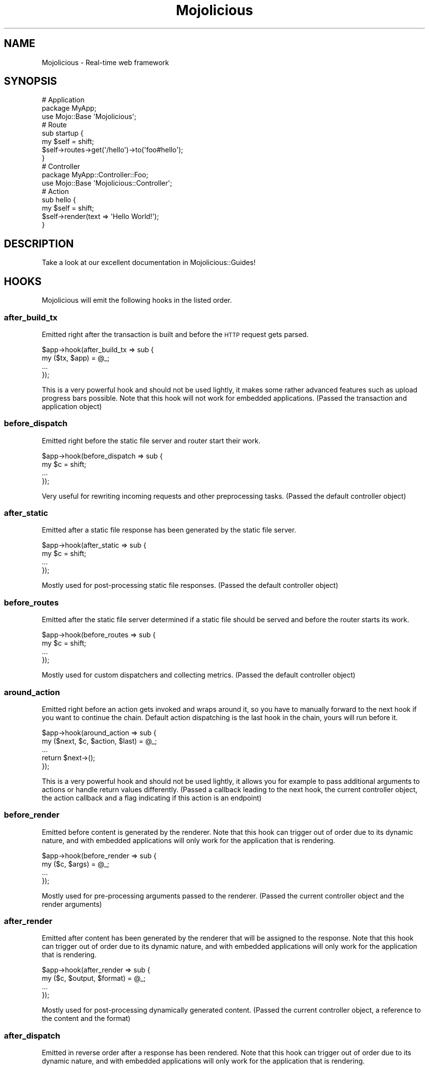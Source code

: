 .\" Automatically generated by Pod::Man 2.22 (Pod::Simple 3.13)
.\"
.\" Standard preamble:
.\" ========================================================================
.de Sp \" Vertical space (when we can't use .PP)
.if t .sp .5v
.if n .sp
..
.de Vb \" Begin verbatim text
.ft CW
.nf
.ne \\$1
..
.de Ve \" End verbatim text
.ft R
.fi
..
.\" Set up some character translations and predefined strings.  \*(-- will
.\" give an unbreakable dash, \*(PI will give pi, \*(L" will give a left
.\" double quote, and \*(R" will give a right double quote.  \*(C+ will
.\" give a nicer C++.  Capital omega is used to do unbreakable dashes and
.\" therefore won't be available.  \*(C` and \*(C' expand to `' in nroff,
.\" nothing in troff, for use with C<>.
.tr \(*W-
.ds C+ C\v'-.1v'\h'-1p'\s-2+\h'-1p'+\s0\v'.1v'\h'-1p'
.ie n \{\
.    ds -- \(*W-
.    ds PI pi
.    if (\n(.H=4u)&(1m=24u) .ds -- \(*W\h'-12u'\(*W\h'-12u'-\" diablo 10 pitch
.    if (\n(.H=4u)&(1m=20u) .ds -- \(*W\h'-12u'\(*W\h'-8u'-\"  diablo 12 pitch
.    ds L" ""
.    ds R" ""
.    ds C` ""
.    ds C' ""
'br\}
.el\{\
.    ds -- \|\(em\|
.    ds PI \(*p
.    ds L" ``
.    ds R" ''
'br\}
.\"
.\" Escape single quotes in literal strings from groff's Unicode transform.
.ie \n(.g .ds Aq \(aq
.el       .ds Aq '
.\"
.\" If the F register is turned on, we'll generate index entries on stderr for
.\" titles (.TH), headers (.SH), subsections (.SS), items (.Ip), and index
.\" entries marked with X<> in POD.  Of course, you'll have to process the
.\" output yourself in some meaningful fashion.
.ie \nF \{\
.    de IX
.    tm Index:\\$1\t\\n%\t"\\$2"
..
.    nr % 0
.    rr F
.\}
.el \{\
.    de IX
..
.\}
.\"
.\" Accent mark definitions (@(#)ms.acc 1.5 88/02/08 SMI; from UCB 4.2).
.\" Fear.  Run.  Save yourself.  No user-serviceable parts.
.    \" fudge factors for nroff and troff
.if n \{\
.    ds #H 0
.    ds #V .8m
.    ds #F .3m
.    ds #[ \f1
.    ds #] \fP
.\}
.if t \{\
.    ds #H ((1u-(\\\\n(.fu%2u))*.13m)
.    ds #V .6m
.    ds #F 0
.    ds #[ \&
.    ds #] \&
.\}
.    \" simple accents for nroff and troff
.if n \{\
.    ds ' \&
.    ds ` \&
.    ds ^ \&
.    ds , \&
.    ds ~ ~
.    ds /
.\}
.if t \{\
.    ds ' \\k:\h'-(\\n(.wu*8/10-\*(#H)'\'\h"|\\n:u"
.    ds ` \\k:\h'-(\\n(.wu*8/10-\*(#H)'\`\h'|\\n:u'
.    ds ^ \\k:\h'-(\\n(.wu*10/11-\*(#H)'^\h'|\\n:u'
.    ds , \\k:\h'-(\\n(.wu*8/10)',\h'|\\n:u'
.    ds ~ \\k:\h'-(\\n(.wu-\*(#H-.1m)'~\h'|\\n:u'
.    ds / \\k:\h'-(\\n(.wu*8/10-\*(#H)'\z\(sl\h'|\\n:u'
.\}
.    \" troff and (daisy-wheel) nroff accents
.ds : \\k:\h'-(\\n(.wu*8/10-\*(#H+.1m+\*(#F)'\v'-\*(#V'\z.\h'.2m+\*(#F'.\h'|\\n:u'\v'\*(#V'
.ds 8 \h'\*(#H'\(*b\h'-\*(#H'
.ds o \\k:\h'-(\\n(.wu+\w'\(de'u-\*(#H)/2u'\v'-.3n'\*(#[\z\(de\v'.3n'\h'|\\n:u'\*(#]
.ds d- \h'\*(#H'\(pd\h'-\w'~'u'\v'-.25m'\f2\(hy\fP\v'.25m'\h'-\*(#H'
.ds D- D\\k:\h'-\w'D'u'\v'-.11m'\z\(hy\v'.11m'\h'|\\n:u'
.ds th \*(#[\v'.3m'\s+1I\s-1\v'-.3m'\h'-(\w'I'u*2/3)'\s-1o\s+1\*(#]
.ds Th \*(#[\s+2I\s-2\h'-\w'I'u*3/5'\v'-.3m'o\v'.3m'\*(#]
.ds ae a\h'-(\w'a'u*4/10)'e
.ds Ae A\h'-(\w'A'u*4/10)'E
.    \" corrections for vroff
.if v .ds ~ \\k:\h'-(\\n(.wu*9/10-\*(#H)'\s-2\u~\d\s+2\h'|\\n:u'
.if v .ds ^ \\k:\h'-(\\n(.wu*10/11-\*(#H)'\v'-.4m'^\v'.4m'\h'|\\n:u'
.    \" for low resolution devices (crt and lpr)
.if \n(.H>23 .if \n(.V>19 \
\{\
.    ds : e
.    ds 8 ss
.    ds o a
.    ds d- d\h'-1'\(ga
.    ds D- D\h'-1'\(hy
.    ds th \o'bp'
.    ds Th \o'LP'
.    ds ae ae
.    ds Ae AE
.\}
.rm #[ #] #H #V #F C
.\" ========================================================================
.\"
.IX Title "Mojolicious 3"
.TH Mojolicious 3 "2014-08-10" "perl v5.10.1" "User Contributed Perl Documentation"
.\" For nroff, turn off justification.  Always turn off hyphenation; it makes
.\" way too many mistakes in technical documents.
.if n .ad l
.nh
.SH "NAME"
Mojolicious \- Real\-time web framework
.SH "SYNOPSIS"
.IX Header "SYNOPSIS"
.Vb 3
\&  # Application
\&  package MyApp;
\&  use Mojo::Base \*(AqMojolicious\*(Aq;
\&
\&  # Route
\&  sub startup {
\&    my $self = shift;
\&    $self\->routes\->get(\*(Aq/hello\*(Aq)\->to(\*(Aqfoo#hello\*(Aq);
\&  }
\&
\&  # Controller
\&  package MyApp::Controller::Foo;
\&  use Mojo::Base \*(AqMojolicious::Controller\*(Aq;
\&
\&  # Action
\&  sub hello {
\&    my $self = shift;
\&    $self\->render(text => \*(AqHello World!\*(Aq);
\&  }
.Ve
.SH "DESCRIPTION"
.IX Header "DESCRIPTION"
Take a look at our excellent documentation in Mojolicious::Guides!
.SH "HOOKS"
.IX Header "HOOKS"
Mojolicious will emit the following hooks in the listed order.
.SS "after_build_tx"
.IX Subsection "after_build_tx"
Emitted right after the transaction is built and before the \s-1HTTP\s0 request gets
parsed.
.PP
.Vb 4
\&  $app\->hook(after_build_tx => sub {
\&    my ($tx, $app) = @_;
\&    ...
\&  });
.Ve
.PP
This is a very powerful hook and should not be used lightly, it makes some
rather advanced features such as upload progress bars possible. Note that this
hook will not work for embedded applications. (Passed the transaction and
application object)
.SS "before_dispatch"
.IX Subsection "before_dispatch"
Emitted right before the static file server and router start their work.
.PP
.Vb 4
\&  $app\->hook(before_dispatch => sub {
\&    my $c = shift;
\&    ...
\&  });
.Ve
.PP
Very useful for rewriting incoming requests and other preprocessing tasks.
(Passed the default controller object)
.SS "after_static"
.IX Subsection "after_static"
Emitted after a static file response has been generated by the static file
server.
.PP
.Vb 4
\&  $app\->hook(after_static => sub {
\&    my $c = shift;
\&    ...
\&  });
.Ve
.PP
Mostly used for post-processing static file responses. (Passed the default
controller object)
.SS "before_routes"
.IX Subsection "before_routes"
Emitted after the static file server determined if a static file should be
served and before the router starts its work.
.PP
.Vb 4
\&  $app\->hook(before_routes => sub {
\&    my $c = shift;
\&    ...
\&  });
.Ve
.PP
Mostly used for custom dispatchers and collecting metrics. (Passed the default
controller object)
.SS "around_action"
.IX Subsection "around_action"
Emitted right before an action gets invoked and wraps around it, so you have
to manually forward to the next hook if you want to continue the chain.
Default action dispatching is the last hook in the chain, yours will run
before it.
.PP
.Vb 5
\&  $app\->hook(around_action => sub {
\&    my ($next, $c, $action, $last) = @_;
\&    ...
\&    return $next\->();
\&  });
.Ve
.PP
This is a very powerful hook and should not be used lightly, it allows you for
example to pass additional arguments to actions or handle return values
differently. (Passed a callback leading to the next hook, the current
controller object, the action callback and a flag indicating if this action is
an endpoint)
.SS "before_render"
.IX Subsection "before_render"
Emitted before content is generated by the renderer. Note that this hook can
trigger out of order due to its dynamic nature, and with embedded applications
will only work for the application that is rendering.
.PP
.Vb 4
\&  $app\->hook(before_render => sub {
\&    my ($c, $args) = @_;
\&    ...
\&  });
.Ve
.PP
Mostly used for pre-processing arguments passed to the renderer. (Passed the
current controller object and the render arguments)
.SS "after_render"
.IX Subsection "after_render"
Emitted after content has been generated by the renderer that will be assigned
to the response. Note that this hook can trigger out of order due to its
dynamic nature, and with embedded applications will only work for the
application that is rendering.
.PP
.Vb 4
\&  $app\->hook(after_render => sub {
\&    my ($c, $output, $format) = @_;
\&    ...
\&  });
.Ve
.PP
Mostly used for post-processing dynamically generated content. (Passed the
current controller object, a reference to the content and the format)
.SS "after_dispatch"
.IX Subsection "after_dispatch"
Emitted in reverse order after a response has been rendered. Note that this
hook can trigger out of order due to its dynamic nature, and with embedded
applications will only work for the application that is rendering.
.PP
.Vb 4
\&  $app\->hook(after_dispatch => sub {
\&    my $c = shift;
\&    ...
\&  });
.Ve
.PP
Useful for rewriting outgoing responses and other post-processing tasks.
(Passed the current controller object)
.SS "around_dispatch"
.IX Subsection "around_dispatch"
Emitted right before the \*(L"before_dispatch\*(R" hook and wraps around the whole
dispatch process, so you have to manually forward to the next hook if you want
to continue the chain. Default exception handling with
\&\*(L"render_exception\*(R" in Mojolicious::Controller is the first hook in the chain
and a call to \*(L"dispatch\*(R" the last, yours will be in between.
.PP
.Vb 6
\&  $app\->hook(around_dispatch => sub {
\&    my ($next, $c) = @_;
\&    ...
\&    $next\->();
\&    ...
\&  });
.Ve
.PP
This is a very powerful hook and should not be used lightly, it allows you for
example to customize application wide exception handling, consider it the
sledgehammer in your toolbox. (Passed a callback leading to the next hook and
the default controller object)
.SH "ATTRIBUTES"
.IX Header "ATTRIBUTES"
Mojolicious inherits all attributes from Mojo and implements the
following new ones.
.SS "commands"
.IX Subsection "commands"
.Vb 2
\&  my $commands = $app\->commands;
\&  $app         = $app\->commands(Mojolicious::Commands\->new);
.Ve
.PP
Command line interface for your application, defaults to a
Mojolicious::Commands object.
.PP
.Vb 2
\&  # Add another namespace to load commands from
\&  push @{$app\->commands\->namespaces}, \*(AqMyApp::Command\*(Aq;
.Ve
.SS "controller_class"
.IX Subsection "controller_class"
.Vb 2
\&  my $class = $app\->controller_class;
\&  $app      = $app\->controller_class(\*(AqMojolicious::Controller\*(Aq);
.Ve
.PP
Class to be used for the default controller, defaults to
Mojolicious::Controller.
.SS "mode"
.IX Subsection "mode"
.Vb 2
\&  my $mode = $app\->mode;
\&  $app     = $app\->mode(\*(Aqproduction\*(Aq);
.Ve
.PP
The operating mode for your application, defaults to a value from the
\&\f(CW\*(C`MOJO_MODE\*(C'\fR and \f(CW\*(C`PLACK_ENV\*(C'\fR environment variables or \f(CW\*(C`development\*(C'\fR. Right
before calling \*(L"startup\*(R", Mojolicious will pick up the current mode,
name the log file after it and raise the log level from \f(CW\*(C`debug\*(C'\fR to \f(CW\*(C`info\*(C'\fR if
it has a value other than \f(CW\*(C`development\*(C'\fR.
.SS "moniker"
.IX Subsection "moniker"
.Vb 2
\&  my $moniker = $app\->moniker;
\&  $app        = $app\->moniker(\*(Aqfoo_bar\*(Aq);
.Ve
.PP
Moniker of this application, often used as default filename for configuration
files and the like, defaults to decamelizing the application class with
\&\*(L"decamelize\*(R" in Mojo::Util.
.SS "plugins"
.IX Subsection "plugins"
.Vb 2
\&  my $plugins = $app\->plugins;
\&  $app        = $app\->plugins(Mojolicious::Plugins\->new);
.Ve
.PP
The plugin manager, defaults to a Mojolicious::Plugins object. See the
\&\*(L"plugin\*(R" method below if you want to load a plugin.
.PP
.Vb 2
\&  # Add another namespace to load plugins from
\&  push @{$app\->plugins\->namespaces}, \*(AqMyApp::Plugin\*(Aq;
.Ve
.SS "renderer"
.IX Subsection "renderer"
.Vb 2
\&  my $renderer = $app\->renderer;
\&  $app         = $app\->renderer(Mojolicious::Renderer\->new);
.Ve
.PP
Used in your application to render content, defaults to a
Mojolicious::Renderer object. The two main renderer plugins
Mojolicious::Plugin::EPRenderer and Mojolicious::Plugin::EPLRenderer
contain more information.
.PP
.Vb 2
\&  # Add another "templates" directory
\&  push @{$app\->renderer\->paths}, \*(Aq/home/sri/templates\*(Aq;
\&
\&  # Add another class with templates in DATA section
\&  push @{$app\->renderer\->classes}, \*(AqMojolicious::Plugin::Fun\*(Aq;
.Ve
.SS "routes"
.IX Subsection "routes"
.Vb 2
\&  my $routes = $app\->routes;
\&  $app       = $app\->routes(Mojolicious::Routes\->new);
.Ve
.PP
The router, defaults to a Mojolicious::Routes object. You use this in your
startup method to define the url endpoints for your application.
.PP
.Vb 4
\&  # Add routes
\&  my $r = $app\->routes;
\&  $r\->get(\*(Aq/foo/bar\*(Aq)\->to(\*(Aqtest#foo\*(Aq, title => \*(AqHello Mojo!\*(Aq);
\&  $r\->post(\*(Aq/baz\*(Aq)\->to(\*(Aqtest#baz\*(Aq);
\&
\&  # Add another namespace to load controllers from
\&  push @{$app\->routes\->namespaces}, \*(AqMyApp::MyController\*(Aq;
.Ve
.SS "secrets"
.IX Subsection "secrets"
.Vb 2
\&  my $secrets = $app\->secrets;
\&  $app        = $app\->secrets([\*(Aqpassw0rd\*(Aq]);
.Ve
.PP
Secret passphrases used for signed cookies and the like, defaults to the
\&\*(L"moniker\*(R" of this application, which is not very secure, so you should
change it!!! As long as you are using the insecure default there will be debug
messages in the log file reminding you to change your passphrase. Only the
first passphrase is used to create new signatures, but all of them for
verification. So you can increase security without invalidating all your
existing signed cookies by rotating passphrases, just add new ones to the
front and remove old ones from the back.
.PP
.Vb 2
\&  # Rotate passphrases
\&  $app\->secrets([\*(Aqnew_passw0rd\*(Aq, \*(Aqold_passw0rd\*(Aq, \*(Aqvery_old_passw0rd\*(Aq]);
.Ve
.SS "sessions"
.IX Subsection "sessions"
.Vb 2
\&  my $sessions = $app\->sessions;
\&  $app         = $app\->sessions(Mojolicious::Sessions\->new);
.Ve
.PP
Signed cookie based session manager, defaults to a Mojolicious::Sessions
object. You can usually leave this alone, see
\&\*(L"session\*(R" in Mojolicious::Controller for more information about working with
session data.
.PP
.Vb 2
\&  # Change name of cookie used for all sessions
\&  $app\->sessions\->cookie_name(\*(Aqmysession\*(Aq);
.Ve
.SS "static"
.IX Subsection "static"
.Vb 2
\&  my $static = $app\->static;
\&  $app       = $app\->static(Mojolicious::Static\->new);
.Ve
.PP
For serving static files from your \f(CW\*(C`public\*(C'\fR directories, defaults to a
Mojolicious::Static object.
.PP
.Vb 2
\&  # Add another "public" directory
\&  push @{$app\->static\->paths}, \*(Aq/home/sri/public\*(Aq;
\&
\&  # Add another class with static files in DATA section
\&  push @{$app\->static\->classes}, \*(AqMojolicious::Plugin::Fun\*(Aq;
.Ve
.SS "types"
.IX Subsection "types"
.Vb 2
\&  my $types = $app\->types;
\&  $app      = $app\->types(Mojolicious::Types\->new);
.Ve
.PP
Responsible for connecting file extensions with \s-1MIME\s0 types, defaults to a
Mojolicious::Types object.
.PP
.Vb 2
\&  # Add custom MIME type
\&  $app\->types\->type(twt => \*(Aqtext/tweet\*(Aq);
.Ve
.SS "validator"
.IX Subsection "validator"
.Vb 2
\&  my $validator = $app\->validator;
\&  $app          = $app\->validator(Mojolicious::Validator\->new);
.Ve
.PP
Validate parameters, defaults to a Mojolicious::Validator object.
.SH "METHODS"
.IX Header "METHODS"
Mojolicious inherits all methods from Mojo and implements the following
new ones.
.SS "build_controller"
.IX Subsection "build_controller"
.Vb 3
\&  my $c = $app\->build_controller;
\&  my $c = $app\->build_controller(Mojo::Transaction::HTTP\->new);
\&  my $c = $app\->build_controller(Mojolicious::Controller\->new);
.Ve
.PP
Build default controller object with \*(L"controller_class\*(R".
.PP
.Vb 2
\&  # Render template from application
\&  my $foo = $app\->build_controller\->render_to_string(template => \*(Aqfoo\*(Aq);
.Ve
.SS "build_tx"
.IX Subsection "build_tx"
.Vb 1
\&  my $tx = $app\->build_tx;
.Ve
.PP
Build Mojo::Transaction::HTTP object and emit \*(L"after_build_tx\*(R" hook.
.SS "defaults"
.IX Subsection "defaults"
.Vb 4
\&  my $hash = $app\->defaults;
\&  my $foo  = $app\->defaults(\*(Aqfoo\*(Aq);
\&  $app     = $app\->defaults({foo => \*(Aqbar\*(Aq});
\&  $app     = $app\->defaults(foo => \*(Aqbar\*(Aq);
.Ve
.PP
Default values for \*(L"stash\*(R" in Mojolicious::Controller, assigned for every new
request.
.PP
.Vb 2
\&  # Remove value
\&  my $foo = delete $app\->defaults\->{foo};
.Ve
.SS "dispatch"
.IX Subsection "dispatch"
.Vb 1
\&  $app\->dispatch(Mojolicious::Controller\->new);
.Ve
.PP
The heart of every Mojolicious application, calls the \*(L"static\*(R" and
\&\*(L"routes\*(R" dispatchers for every request and passes them a
Mojolicious::Controller object.
.SS "handler"
.IX Subsection "handler"
.Vb 2
\&  $app\->handler(Mojo::Transaction::HTTP\->new);
\&  $app\->handler(Mojolicious::Controller\->new);
.Ve
.PP
Sets up the default controller and emits the \*(L"around_dispatch\*(R" hook for
every request.
.SS "helper"
.IX Subsection "helper"
.Vb 1
\&  $app\->helper(foo => sub {...});
.Ve
.PP
Add a new helper that will be available as a method of the controller object
and the application object, as well as a function in \f(CW\*(C`ep\*(C'\fR templates.
.PP
.Vb 2
\&  # Helper
\&  $app\->helper(cache => sub { state $cache = {} });
\&
\&  # Application
\&  $app\->cache\->{foo} = \*(Aqbar\*(Aq;
\&  my $result = $app\->cache\->{foo};
\&
\&  # Controller
\&  $c\->cache\->{foo} = \*(Aqbar\*(Aq;
\&  my $result = $c\->cache\->{foo};
\&
\&  # Template
\&  % cache\->{foo} = \*(Aqbar\*(Aq;
\&  %= cache\->{foo}
.Ve
.SS "hook"
.IX Subsection "hook"
.Vb 1
\&  $app\->hook(after_dispatch => sub {...});
.Ve
.PP
Extend Mojolicious with hooks, which allow code to be shared with all
requests indiscriminately, for a full list of available hooks see \*(L"\s-1HOOKS\s0\*(R".
.PP
.Vb 6
\&  # Dispatchers will not run if there\*(Aqs already a response code defined
\&  $app\->hook(before_dispatch => sub {
\&    my $c = shift;
\&    $c\->render(text => \*(AqSkipped static file server and router!\*(Aq)
\&      if $c\->req\->url\->path\->to_route =~ /do_not_dispatch/;
\&  });
.Ve
.SS "new"
.IX Subsection "new"
.Vb 1
\&  my $app = Mojolicious\->new;
.Ve
.PP
Construct a new Mojolicious application and call \*(L"startup\*(R". Will
automatically detect your home directory and set up logging based on your
current operating mode. Also sets up the renderer, static file server, a
default set of plugins and an \*(L"around_dispatch\*(R" hook with the default
exception handling.
.SS "plugin"
.IX Subsection "plugin"
.Vb 9
\&  $app\->plugin(\*(Aqsome_thing\*(Aq);
\&  $app\->plugin(\*(Aqsome_thing\*(Aq, foo => 23);
\&  $app\->plugin(\*(Aqsome_thing\*(Aq, {foo => 23});
\&  $app\->plugin(\*(AqSomeThing\*(Aq);
\&  $app\->plugin(\*(AqSomeThing\*(Aq, foo => 23);
\&  $app\->plugin(\*(AqSomeThing\*(Aq, {foo => 23});
\&  $app\->plugin(\*(AqMyApp::Plugin::SomeThing\*(Aq);
\&  $app\->plugin(\*(AqMyApp::Plugin::SomeThing\*(Aq, foo => 23);
\&  $app\->plugin(\*(AqMyApp::Plugin::SomeThing\*(Aq, {foo => 23});
.Ve
.PP
Load a plugin, for a full list of example plugins included in the
Mojolicious distribution see \*(L"\s-1PLUGINS\s0\*(R" in Mojolicious::Plugins.
.SS "start"
.IX Subsection "start"
.Vb 2
\&  $app\->start;
\&  $app\->start(@ARGV);
.Ve
.PP
Start the command line interface for your application, for a full list of
commands available by default see \*(L"\s-1COMMANDS\s0\*(R" in Mojolicious::Commands.
.PP
.Vb 2
\&  # Always start daemon and ignore @ARGV
\&  $app\->start(\*(Aqdaemon\*(Aq, \*(Aq\-l\*(Aq, \*(Aqhttp://*:8080\*(Aq);
.Ve
.SS "startup"
.IX Subsection "startup"
.Vb 1
\&  $app\->startup;
.Ve
.PP
This is your main hook into the application, it will be called at application
startup. Meant to be overloaded in a subclass.
.PP
.Vb 4
\&  sub startup {
\&    my $self = shift;
\&    ...
\&  }
.Ve
.SH "AUTOLOAD"
.IX Header "AUTOLOAD"
In addition to the \*(L"\s-1ATTRIBUTES\s0\*(R" and \*(L"\s-1METHODS\s0\*(R" above you can also call
helpers on Mojolicious objects. This includes all helpers from
Mojolicious::Plugin::DefaultHelpers and Mojolicious::Plugin::TagHelpers.
Note that application helpers are always called with a new default controller
object, so they can't depend on or change controller state, which includes
request, response and stash.
.PP
.Vb 1
\&  $app\->log\->debug($app\->dumper({foo => \*(Aqbar\*(Aq}));
.Ve
.SH "BUNDLED FILES"
.IX Header "BUNDLED FILES"
The Mojolicious distribution includes a few files with different licenses
that have been bundled for internal use.
.SS "Mojolicious Artwork"
.IX Subsection "Mojolicious Artwork"
.Vb 1
\&  Copyright (C) 2010\-2014, Sebastian Riedel.
.Ve
.PP
Licensed under the CC-SA License, Version 4.0
<http://creativecommons.org/licenses/by\-sa/4.0>.
.SS "jQuery"
.IX Subsection "jQuery"
.Vb 1
\&  Copyright (C) 2005, 2014 jQuery Foundation, Inc.
.Ve
.PP
Licensed under the \s-1MIT\s0 License, <http://creativecommons.org/licenses/MIT>.
.SS "prettify.js"
.IX Subsection "prettify.js"
.Vb 1
\&  Copyright (C) 2006, 2013 Google Inc.
.Ve
.PP
Licensed under the Apache License, Version 2.0
<http://www.apache.org/licenses/LICENSE\-2.0>.
.SH "CODE NAMES"
.IX Header "CODE NAMES"
Every major release of Mojolicious has a code name, these are the ones that
have been used in the past.
.PP
5.0, \f(CW\*(C`Tiger Face\*(C'\fR (u1F42F)
.PP
4.0, \f(CW\*(C`Top Hat\*(C'\fR (u1F3A9)
.PP
3.0, \f(CW\*(C`Rainbow\*(C'\fR (u1F308)
.PP
2.0, \f(CW\*(C`Leaf Fluttering In Wind\*(C'\fR (u1F343)
.PP
1.4, \f(CW\*(C`Smiling Face With Sunglasses\*(C'\fR (u1F60E)
.PP
1.3, \f(CW\*(C`Tropical Drink\*(C'\fR (u1F379)
.PP
1.1, \f(CW\*(C`Smiling Cat Face With Heart\-Shaped Eyes\*(C'\fR (u1F63B)
.PP
1.0, \f(CW\*(C`Snowflake\*(C'\fR (u2744)
.PP
0.999930, \f(CW\*(C`Hot Beverage\*(C'\fR (u2615)
.PP
0.999927, \f(CW\*(C`Comet\*(C'\fR (u2604)
.PP
0.999920, \f(CW\*(C`Snowman\*(C'\fR (u2603)
.SH "SPONSORS"
.IX Header "SPONSORS"
Some of the work on this distribution has been sponsored by
<The Perl Foundation>, thank you!
.SH "PROJECT FOUNDER"
.IX Header "PROJECT FOUNDER"
Sebastian Riedel, \f(CW\*(C`sri@cpan.org\*(C'\fR
.SH "CORE DEVELOPERS"
.IX Header "CORE DEVELOPERS"
Current members of the core team in alphabetical order:
.Sp
.RS 2
Abhijit Menon-Sen, \f(CW\*(C`ams@cpan.org\*(C'\fR
.Sp
Glen Hinkle, \f(CW\*(C`tempire@cpan.org\*(C'\fR
.Sp
Jan Henning Thorsen, \f(CW\*(C`jhthorsen@cpan.org\*(C'\fR
.Sp
Joel Berger, \f(CW\*(C`jberger@cpan.org\*(C'\fR
.Sp
Marcus Ramberg, \f(CW\*(C`mramberg@cpan.org\*(C'\fR
.RE
.SH "CREDITS"
.IX Header "CREDITS"
In alphabetical order:
.Sp
.RS 2
Adam Kennedy
.Sp
Adriano Ferreira
.Sp
Al Newkirk
.Sp
Alex Efros
.Sp
Alex Salimon
.Sp
Alexey Likhatskiy
.Sp
Anatoly Sharifulin
.Sp
Andre Vieth
.Sp
Andreas Jaekel
.Sp
Andreas Koenig
.Sp
Andrew Fresh
.Sp
Andrey Khozov
.Sp
Andy Grundman
.Sp
Aristotle Pagaltzis
.Sp
Ashley Dev
.Sp
Ask Bjoern Hansen
.Sp
Audrey Tang
.Sp
Ben Tyler
.Sp
Ben van Staveren
.Sp
Benjamin Erhart
.Sp
Bernhard Graf
.Sp
Breno G. de Oliveira
.Sp
Brian Duggan
.Sp
Brian Medley
.Sp
Burak Gursoy
.Sp
Ch Lamprecht
.Sp
Charlie Brady
.Sp
Chas. J. Owens \s-1IV\s0
.Sp
Christian Hansen
.Sp
chromatic
.Sp
Curt Tilmes
.Sp
Daniel Kimsey
.Sp
Danijel Tasov
.Sp
Danny Thomas
.Sp
David Davis
.Sp
David Webb
.Sp
Diego Kuperman
.Sp
Dmitriy Shalashov
.Sp
Dmitry Konstantinov
.Sp
Dominik Jarmulowicz
.Sp
Dominique Dumont
.Sp
Douglas Christopher Wilson
.Sp
Eugene Toropov
.Sp
Gisle Aas
.Sp
Graham Barr
.Sp
Graham Knop
.Sp
Henry Tang
.Sp
Hideki Yamamura
.Sp
Hiroki Toyokawa
.Sp
Ian Goodacre
.Sp
Ilya Chesnokov
.Sp
James Duncan
.Sp
Jan Jona Javorsek
.Sp
Jan Schmidt
.Sp
Jaroslav Muhin
.Sp
Jesse Vincent
.Sp
Johannes Plunien
.Sp
John Kingsley
.Sp
Jonathan Yu
.Sp
Josh Leder
.Sp
Kazuhiro Shibuya
.Sp
Kevin Old
.Sp
Kitamura Akatsuki
.Sp
Lars Balker Rasmussen
.Sp
Leon Brocard
.Sp
Magnus Holm
.Sp
Maik Fischer
.Sp
Mark Stosberg
.Sp
Marty Tennison
.Sp
Matthew Lineen
.Sp
Maksym Komar
.Sp
Maxim Vuets
.Sp
Michael Gregorowicz
.Sp
Michael Harris
.Sp
Mike Magowan
.Sp
Mirko Westermeier
.Sp
Mons Anderson
.Sp
Moritz Lenz
.Sp
Neil Watkiss
.Sp
Nic Sandfield
.Sp
Nils Diewald
.Sp
Oleg Zhelo
.Sp
Pascal Gaudette
.Sp
Paul Evans
.Sp
Paul Tomlin
.Sp
Pavel Shaydo
.Sp
Pedro Melo
.Sp
Peter Edwards
.Sp
Pierre-Yves Ritschard
.Sp
Quentin Carbonneaux
.Sp
Rafal Pocztarski
.Sp
Randal Schwartz
.Sp
Rick Delaney
.Sp
Robert Hicks
.Sp
Robin Lee
.Sp
Roland Lammel
.Sp
Ryan Jendoubi
.Sp
Sascha Kiefer
.Sp
Scott Wiersdorf
.Sp
Sergey Zasenko
.Sp
Simon Bertrang
.Sp
Simone Tampieri
.Sp
Shu Cho
.Sp
Skye Shaw
.Sp
Stanis Trendelenburg
.Sp
Steffen Ullrich
.Sp
Stephane Este-Gracias
.Sp
Tatsuhiko Miyagawa
.Sp
Terrence Brannon
.Sp
Tomas Znamenacek
.Sp
Ulrich Habel
.Sp
Ulrich Kautz
.Sp
Uwe Voelker
.Sp
Viacheslav Tykhanovskyi
.Sp
Victor Engmark
.Sp
Viliam Pucik
.Sp
Wes Cravens
.Sp
Yaroslav Korshak
.Sp
Yuki Kimoto
.Sp
Zak B. Elep
.RE
.SH "COPYRIGHT AND LICENSE"
.IX Header "COPYRIGHT AND LICENSE"
Copyright (C) 2008\-2014, Sebastian Riedel.
.PP
This program is free software, you can redistribute it and/or modify it under
the terms of the Artistic License version 2.0.
.SH "SEE ALSO"
.IX Header "SEE ALSO"
<https://github.com/kraih/mojo>, Mojolicious::Guides,
<http://mojolicio.us>.
